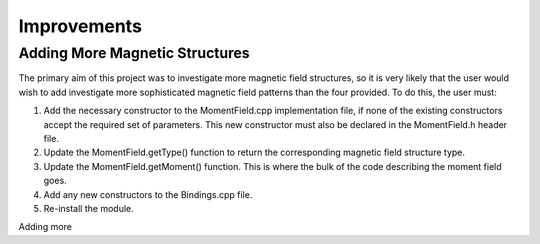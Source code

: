 Improvements
======

Adding More Magnetic Structures
-------------------------------

The primary aim of this project was to investigate more magnetic field structures, so it is very likely that the user would wish to add investigate more sophisticated magnetic field patterns than the four provided. To do this, the user must:

#. Add the necessary constructor to the MomentField.cpp implementation file, if none of the existing constructors accept the required set of parameters. This new constructor must also be declared in the MomentField.h header file.

#. Update the MomentField.getType() function to return the corresponding magnetic field structure type.

#. Update the MomentField.getMoment() function. This is where the bulk of the code describing the moment field goes.

#. Add any new constructors to the Bindings.cpp file.

#. Re-install the module.


Adding  more
